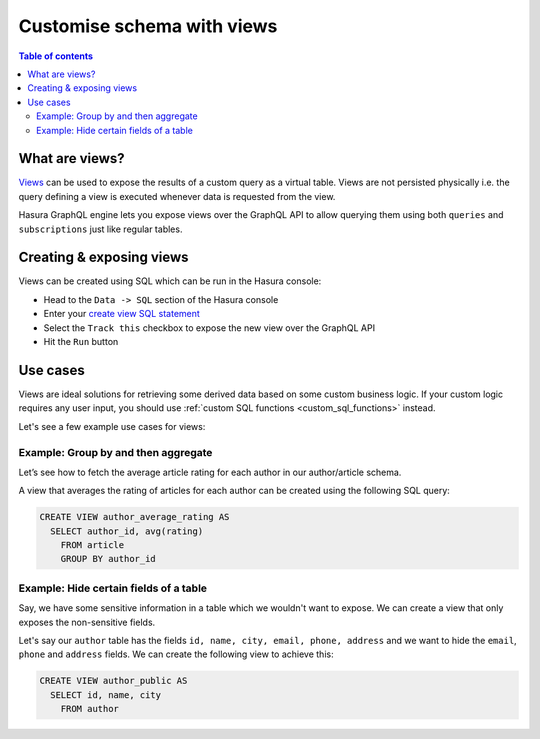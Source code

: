 .. _custom_views:

Customise schema with views
===========================

.. contents:: Table of contents
  :backlinks: none
  :depth: 2
  :local:


What are views?
---------------

`Views <https://www.postgresql.org/docs/current/sql-createview.html>`_ can be used to expose the results of a custom
query as a virtual table. Views are not persisted physically i.e. the query defining a view is executed whenever
data is requested from the view.

Hasura GraphQL engine lets you expose views over the GraphQL API to allow querying them using both ``queries`` and
``subscriptions`` just like regular tables.

.. _create_views:

Creating & exposing views
-------------------------

Views can be created using SQL which can be run in the Hasura console:

- Head to the ``Data -> SQL`` section of the Hasura console
- Enter your `create view SQL statement <https://www.postgresql.org/docs/current/static/sql-createview.html>`__
- Select the ``Track this`` checkbox to expose the new view over the GraphQL API
- Hit the ``Run`` button

Use cases
---------

Views are ideal solutions for retrieving some derived data based on some custom business logic. If your custom logic
requires any user input, you should use :ref:`custom SQL functions <custom_sql_functions>` instead.

Let's see a few example use cases for views:

Example: Group by and then aggregate
************************************

Let’s see how to fetch the average article rating for each author in our author/article schema.

A view that averages the rating of articles for each author can be created using the following SQL query:

.. code-block:: SQL

  CREATE VIEW author_average_rating AS
    SELECT author_id, avg(rating)
      FROM article
      GROUP BY author_id


Example: Hide certain fields of a table
***************************************

Say, we have some sensitive information in a table which we wouldn't want to expose. We can create a view that only
exposes the non-sensitive fields.

Let's say our ``author`` table has the fields ``id, name, city, email, phone, address`` and we want to hide the ``email``,
``phone`` and ``address`` fields. We can create the following view to achieve this:

.. code-block:: SQL

  CREATE VIEW author_public AS
    SELECT id, name, city
      FROM author
